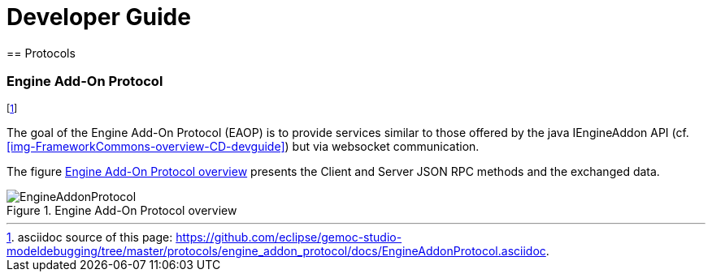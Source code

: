 ////////////////////////////////////////////////////////////////
//	Reproduce title only if not included in master documentation
////////////////////////////////////////////////////////////////
ifndef::includedInMaster[]

= Developer Guide
== Protocols

endif::[]

=== Engine Add-On Protocol 

footnote:[asciidoc source of this page:  https://github.com/eclipse/gemoc-studio-modeldebugging/tree/master/protocols/engine_addon_protocol/docs/EngineAddonProtocol.asciidoc.]

The goal of the Engine Add-On Protocol (EAOP)  is to provide services similar to those offered by the java IEngineAddon API (cf. <<img-FrameworkCommons-overview-CD-devguide>>)
but via websocket communication.

The  figure <<img-EAOP-CD-devguide>> presents the Client and Server JSON RPC methods and the exchanged data.

[[img-EAOP-CD-devguide]]
.Engine Add-On Protocol overview
image::images/EngineAddonProtocol.png["EngineAddonProtocol"]



 
